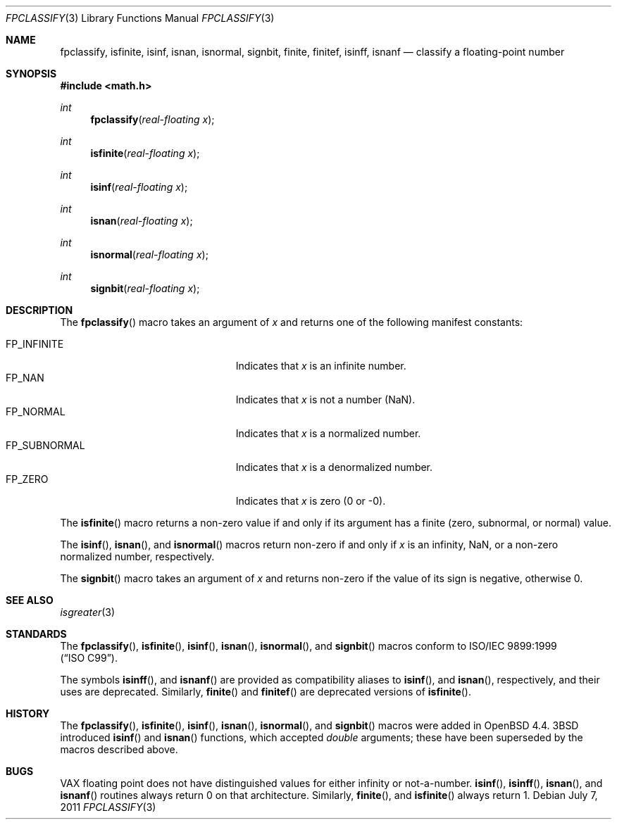 .\"	$OpenBSD: fpclassify.3,v 1.3 2011/07/07 13:30:28 jmc Exp $
.\"
.\" Copyright (c) 2003 Mike Barcroft <mike@FreeBSD.org>
.\" All rights reserved.
.\"
.\" Redistribution and use in source and binary forms, with or without
.\" modification, are permitted provided that the following conditions
.\" are met:
.\" 1. Redistributions of source code must retain the above copyright
.\"    notice, this list of conditions and the following disclaimer.
.\" 2. Redistributions in binary form must reproduce the above copyright
.\"    notice, this list of conditions and the following disclaimer in the
.\"    documentation and/or other materials provided with the distribution.
.\"
.\" THIS SOFTWARE IS PROVIDED BY THE AUTHOR AND CONTRIBUTORS ``AS IS'' AND
.\" ANY EXPRESS OR IMPLIED WARRANTIES, INCLUDING, BUT NOT LIMITED TO, THE
.\" IMPLIED WARRANTIES OF MERCHANTABILITY AND FITNESS FOR A PARTICULAR PURPOSE
.\" ARE DISCLAIMED.  IN NO EVENT SHALL THE AUTHOR OR CONTRIBUTORS BE LIABLE
.\" FOR ANY DIRECT, INDIRECT, INCIDENTAL, SPECIAL, EXEMPLARY, OR CONSEQUENTIAL
.\" DAMAGES (INCLUDING, BUT NOT LIMITED TO, PROCUREMENT OF SUBSTITUTE GOODS
.\" OR SERVICES; LOSS OF USE, DATA, OR PROFITS; OR BUSINESS INTERRUPTION)
.\" HOWEVER CAUSED AND ON ANY THEORY OF LIABILITY, WHETHER IN CONTRACT, STRICT
.\" LIABILITY, OR TORT (INCLUDING NEGLIGENCE OR OTHERWISE) ARISING IN ANY WAY
.\" OUT OF THE USE OF THIS SOFTWARE, EVEN IF ADVISED OF THE POSSIBILITY OF
.\" SUCH DAMAGE.
.\"
.\" $FreeBSD: src/lib/libc/gen/fpclassify.3,v 1.6 2005/01/27 05:46:16 das Exp $
.\"
.Dd $Mdocdate: July 7 2011 $
.Dt FPCLASSIFY 3
.Os
.Sh NAME
.Nm fpclassify ,
.Nm isfinite ,
.Nm isinf ,
.Nm isnan ,
.Nm isnormal ,
.Nm signbit ,
.Nm finite ,
.Nm finitef ,
.Nm isinff ,
.Nm isnanf
.Nd classify a floating-point number
.Sh SYNOPSIS
.In math.h
.Ft int
.Fn fpclassify "real-floating x"
.Ft int
.Fn isfinite "real-floating x"
.Ft int
.Fn isinf "real-floating x"
.Ft int
.Fn isnan "real-floating x"
.Ft int
.Fn isnormal "real-floating x"
.Ft int
.Fn signbit "real-floating x"
.Sh DESCRIPTION
The
.Fn fpclassify
macro takes an argument of
.Fa x
and returns one of the following manifest constants:
.Pp
.Bl -tag -width "FP_SUBNORMALXXX" -offset indent -compact
.It Dv FP_INFINITE
Indicates that
.Fa x
is an infinite number.
.It Dv FP_NAN
Indicates that
.Fa x
is not a number (NaN).
.It Dv FP_NORMAL
Indicates that
.Fa x
is a normalized number.
.It Dv FP_SUBNORMAL
Indicates that
.Fa x
is a denormalized number.
.It Dv FP_ZERO
Indicates that
.Fa x
is zero (0 or \-0).
.El
.Pp
The
.Fn isfinite
macro returns a non-zero value if and only if its argument has
a finite (zero, subnormal, or normal) value.
.Pp
The
.Fn isinf ,
.Fn isnan ,
and
.Fn isnormal
macros return non-zero if and only if
.Fa x
is an infinity, NaN,
or a non-zero normalized number, respectively.
.Pp
The
.Fn signbit
macro takes an argument of
.Fa x
and returns non-zero if the value of its sign is negative, otherwise 0.
.Sh SEE ALSO
.Xr isgreater 3
.Sh STANDARDS
The
.Fn fpclassify ,
.Fn isfinite ,
.Fn isinf ,
.Fn isnan ,
.Fn isnormal ,
and
.Fn signbit
macros conform to
.St -isoC-99 .
.Pp
The symbols
.Fn isinff ,
and
.Fn isnanf
are provided as compatibility aliases to
.Fn isinf ,
and
.Fn isnan ,
respectively, and their uses are deprecated.
Similarly,
.Fn finite
and
.Fn finitef
are deprecated versions of
.Fn isfinite .
.Sh HISTORY
The
.Fn fpclassify ,
.Fn isfinite ,
.Fn isinf ,
.Fn isnan ,
.Fn isnormal ,
and
.Fn signbit
macros were added in
.Ox 4.4 .
.Bx 3
introduced
.Fn isinf
and
.Fn isnan
functions, which accepted
.Vt double
arguments; these have been superseded by the macros
described above.
.Sh BUGS
.Tn VAX
floating point does not have distinguished values
for either infinity or not-a-number.
.Fn isinf ,
.Fn isinff ,
.Fn isnan ,
and
.Fn isnanf
routines always return 0 on that architecture.
Similarly,
.Fn finite ,
and
.Fn isfinite
always return 1.
